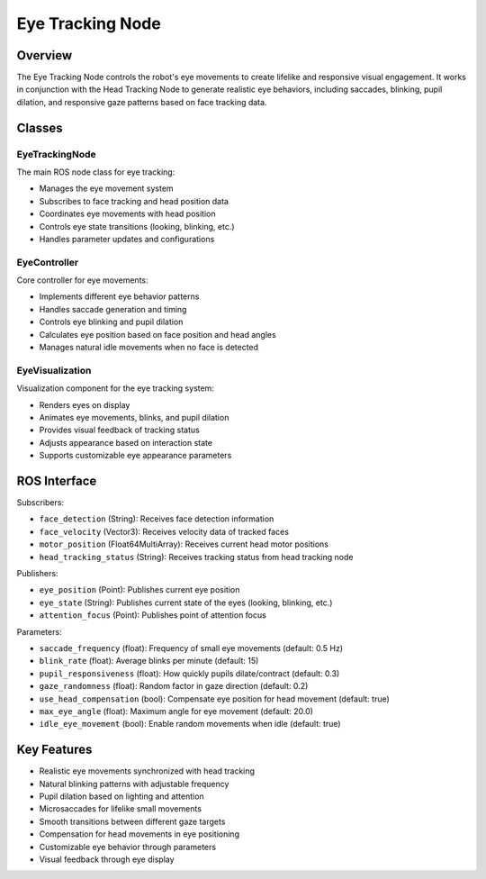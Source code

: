 Eye Tracking Node
===============

Overview
--------

The Eye Tracking Node controls the robot's eye movements to create lifelike and responsive visual engagement. It works in conjunction with the Head Tracking Node to generate realistic eye behaviors, including saccades, blinking, pupil dilation, and responsive gaze patterns based on face tracking data.

Classes
-------

EyeTrackingNode
~~~~~~~~~~~~~~

The main ROS node class for eye tracking:

- Manages the eye movement system
- Subscribes to face tracking and head position data
- Coordinates eye movements with head position
- Controls eye state transitions (looking, blinking, etc.)
- Handles parameter updates and configurations

EyeController
~~~~~~~~~~~~

Core controller for eye movements:

- Implements different eye behavior patterns
- Handles saccade generation and timing
- Controls eye blinking and pupil dilation
- Calculates eye position based on face position and head angles
- Manages natural idle movements when no face is detected

EyeVisualization
~~~~~~~~~~~~~~

Visualization component for the eye tracking system:

- Renders eyes on display
- Animates eye movements, blinks, and pupil dilation
- Provides visual feedback of tracking status
- Adjusts appearance based on interaction state
- Supports customizable eye appearance parameters

ROS Interface
------------

Subscribers:

- ``face_detection`` (String): Receives face detection information
- ``face_velocity`` (Vector3): Receives velocity data of tracked faces
- ``motor_position`` (Float64MultiArray): Receives current head motor positions
- ``head_tracking_status`` (String): Receives tracking status from head tracking node

Publishers:

- ``eye_position`` (Point): Publishes current eye position
- ``eye_state`` (String): Publishes current state of the eyes (looking, blinking, etc.)
- ``attention_focus`` (Point): Publishes point of attention focus

Parameters:

- ``saccade_frequency`` (float): Frequency of small eye movements (default: 0.5 Hz)
- ``blink_rate`` (float): Average blinks per minute (default: 15)
- ``pupil_responsiveness`` (float): How quickly pupils dilate/contract (default: 0.3)
- ``gaze_randomness`` (float): Random factor in gaze direction (default: 0.2)
- ``use_head_compensation`` (bool): Compensate eye position for head movement (default: true)
- ``max_eye_angle`` (float): Maximum angle for eye movement (default: 20.0)
- ``idle_eye_movement`` (bool): Enable random movements when idle (default: true)

Key Features
-----------

- Realistic eye movements synchronized with head tracking
- Natural blinking patterns with adjustable frequency
- Pupil dilation based on lighting and attention
- Microsaccades for lifelike small movements
- Smooth transitions between different gaze targets
- Compensation for head movements in eye positioning
- Customizable eye behavior through parameters
- Visual feedback through eye display 